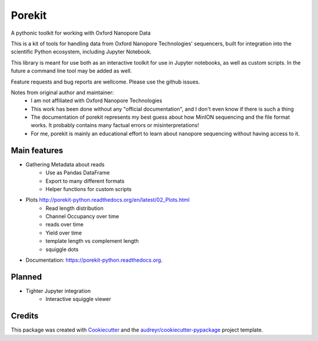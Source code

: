 ===============================
Porekit
===============================

A pythonic toolkit for working with Oxford Nanopore Data

.. image:: https://readthedocs.org/projects/porekit-python/badge/?version=latest
        :target: https://readthedocs.org/projects/porekit-python/?badge=latest
        :alt: Documentation Status


This is a kit of tools for handling data from Oxford Nanopore Technologies' sequencers,
built for integration into the scientific Python ecosystem, including Jupyter
Notebook.

This library is meant for use both as an interactive toolkit for use in Jupyter
notebooks, as well as custom scripts. In the future a command line tool may be
added as well.

Feature requests and bug reports are wellcome. Please use the github issues.


Notes from original author and maintainer:
    * I am not affiliated with Oxford Nanopore Technologies
    * This work has been done without any "official documentation", and I don't
      even know if there is such a thing
    * The documentation of porekit represents my best guess about how MinION
      sequencing and the file format works. It probably contains many factual
      errors or misinterpretations!
    * For me, porekit is mainly an educational effort to learn about nanopore
      sequencing without having access to it.


Main features
-------------

* Gathering Metadata about reads
    * Use as Pandas DataFrame
    * Export to many different formats
    * Helper functions for custom scripts
* Plots http://porekit-python.readthedocs.org/en/latest/02_Plots.html
    * Read length distribution
    * Channel Occupancy over time
    * reads over time
    * Yield over time
    * template length vs complement length
    * squiggle dots


* Documentation: https://porekit-python.readthedocs.org.

Planned
------------

* Tighter Jupyter integration
    * Interactive squiggle viewer


Credits
---------

This package was created with Cookiecutter_ and the `audreyr/cookiecutter-pypackage`_ project template.

.. _Cookiecutter: https://github.com/audreyr/cookiecutter
.. _`audreyr/cookiecutter-pypackage`: https://github.com/audreyr/cookiecutter-pypackage
